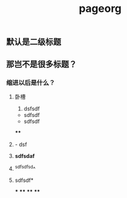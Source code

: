 #+TITLE: pageorg

** 默认是二级标题
** 那岂不是很多标题？
*** 缩进以后是什么？
**** 卧槽
1. dsfsdf
- sdfsdf
- sdfsdf
****
**** - dsf
**** *sdfsdaf*
**** ^sdfsdfsd^
**** sdfsdf*
***
****
****
****
